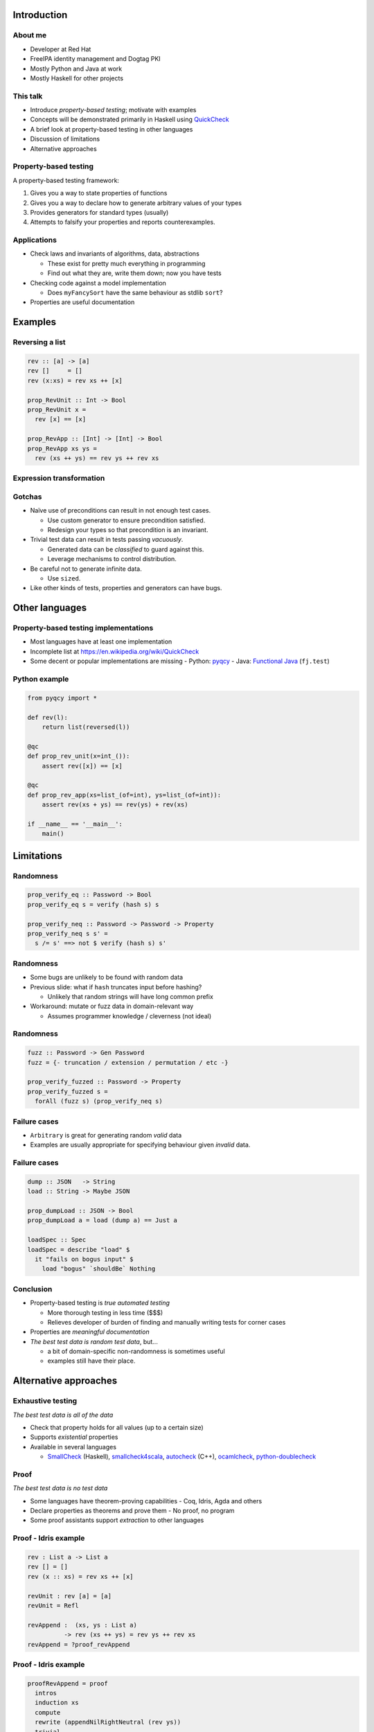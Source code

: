 ..
  Copyright 2015  Fraser Tweedale.

  This work is licensed under the Creative Commons Attribution 4.0
  International License. To view a copy of this license, visit
  http://creativecommons.org/licenses/by/4.0/.


************
Introduction
************

About me
========

- Developer at Red Hat

- FreeIPA identity management and Dogtag PKI

- Mostly Python and Java at work

- Mostly Haskell for other projects


This talk
=========

- Introduce *property-based testing*; motivate with examples

- Concepts will be demonstrated primarily in Haskell using
  QuickCheck_

- A brief look at property-based testing in other languages

- Discussion of limitations

- Alternative approaches

.. _QuickCheck: http://www.cse.chalmers.se/~rjmh/QuickCheck/


Property-based testing
======================

A property-based testing framework:

#. Gives you a way to state properties of functions
#. Gives you a way to declare how to generate arbitrary values of
   your types
#. Provides generators for standard types (usually)
#. Attempts to falsify your properties and reports counterexamples.


Applications
============

- Check laws and invariants of algorithms, data, abstractions

  - These exist for pretty much everything in programming

  - Find out what they are, write them down; now you have tests

- Checking code against a model implementation

  - Does ``myFancySort`` have the same behaviour as stdlib ``sort``?

- Properties are useful documentation


********
Examples
********

Reversing a list
================

.. code:: haskell

  rev :: [a] -> [a]
  rev []     = []
  rev (x:xs) = rev xs ++ [x]

  prop_RevUnit :: Int -> Bool
  prop_RevUnit x =
    rev [x] == [x]

  prop_RevApp :: [Int] -> [Int] -> Bool
  prop_RevApp xs ys =
    rev (xs ++ ys) == rev ys ++ rev xs


Expression transformation
=========================



Gotchas
=======

- Naïve use of preconditions can result in not enough test
  cases.

  - Use custom generator to ensure precondition satisfied.

  - Redesign your types so that precondition is an invariant.

- Trivial test data can result in tests passing *vacuously*.

  - Generated data can be *classified* to guard against this.

  - Leverage mechanisms to control distribution.

- Be careful not to generate infinite data.

  - Use ``sized``.

- Like other kinds of tests, properties and generators can have
  bugs.


***************
Other languages
***************

Property-based testing implementations
======================================

- Most languages have at least one implementation

- Incomplete list at https://en.wikipedia.org/wiki/QuickCheck

- Some decent or popular implementations are missing
  - Python: pyqcy_
  - Java: `Functional Java`_ (``fj.test``)

.. _pyqcy: https://pypi.python.org/pypi/pyqcy
.. _Functional Java: http://www.functionaljava.org/


Python example
==============

.. code:: python

  from pyqcy import *

  def rev(l):
      return list(reversed(l))

  @qc
  def prop_rev_unit(x=int_()):
      assert rev([x]) == [x]

  @qc
  def prop_rev_app(xs=list_(of=int), ys=list_(of=int)):
      assert rev(xs + ys) == rev(ys) + rev(xs)

  if __name__ == '__main__':
      main()


***********
Limitations
***********

Randomness
==========

.. code:: haskell

  prop_verify_eq :: Password -> Bool
  prop_verify_eq s = verify (hash s) s

  prop_verify_neq :: Password -> Password -> Property
  prop_verify_neq s s' =
    s /= s' ==> not $ verify (hash s) s'


Randomness
==========

- Some bugs are unlikely to be found with random data

- Previous slide: what if ``hash`` truncates input before hashing?

  - Unlikely that random strings will have long common prefix

- Workaround: mutate or fuzz data in domain-relevant way

  - Assumes programmer knowledge / cleverness (not ideal)


Randomness
==========

.. code:: haskell

  fuzz :: Password -> Gen Password
  fuzz = {- truncation / extension / permutation / etc -}

  prop_verify_fuzzed :: Password -> Property
  prop_verify_fuzzed s =
    forAll (fuzz s) (prop_verify_neq s)


Failure cases
=============

- ``Arbitrary`` is great for generating random *valid* data

- Examples are usually appropriate for specifying behaviour given
  *invalid* data.


Failure cases
=============

.. code:: haskell

  dump :: JSON   -> String
  load :: String -> Maybe JSON

  prop_dumpLoad :: JSON -> Bool
  prop_dumpLoad a = load (dump a) == Just a

  loadSpec :: Spec
  loadSpec = describe "load" $
    it "fails on bogus input" $
      load "bogus" `shouldBe` Nothing


Conclusion
==========

- Property-based testing is *true automated testing*

  - More thorough testing in less time ($$$)

  - Relieves developer of burden of finding and manually writing
    tests for corner cases

- Properties are *meaningful documentation*

- *The best test data is random test data*, but...

  - a bit of domain-specific non-randomness is sometimes useful

  - examples still have their place.


**********************
Alternative approaches
**********************

Exhaustive testing
==================

*The best test data is all of the data*

- Check that property holds for all values (up to a certain size)

- Supports *existential* properties

- Available in several languages

  - SmallCheck_ (Haskell),
    smallcheck4scala_,
    autocheck_ (C++),
    ocamlcheck_,
    `python-doublecheck`_

.. _SmallCheck: http://hackage.haskell.org/package/smallcheck
.. _smallcheck4scala: https://github.com/dwhjames/smallcheck4scala
.. _autocheck: https://github.com/thejohnfreeman/autocheck
.. _ocamlcheck: https://github.com/jamii/ocamlcheck
.. _python-doublecheck: https://github.com/kennknowles/python-doublecheck


Proof
=====

*The best test data is no test data*

- Some languages have theorem-proving capabilities
  - Coq, Idris, Agda and others

- Declare properties as theorems and prove them
  - No proof, no program

- Some proof assistants support *extraction* to other languages


Proof - Idris example
=====================

.. code:: idris

  rev : List a -> List a
  rev [] = []
  rev (x :: xs) = rev xs ++ [x]

  revUnit : rev [a] = [a]
  revUnit = Refl

  revAppend :  (xs, ys : List a)
            -> rev (xs ++ ys) = rev ys ++ rev xs
  revAppend = ?proof_revAppend


Proof - Idris example
=====================

.. code:: idris

  proofRevAppend = proof
    intros
    induction xs
    compute
    rewrite (appendNilRightNeutral (rev ys))
    trivial
    intros
    compute
    rewrite sym ihl__0
    rewrite (appendAssociative (rev ys) (rev l__0) [t__0])
    trivial


Resources
=========

- *QuickCheck: A Lightweight Tool for Random Testing of Haskell
  Programs* (2000) Koen Claessen, John Hughes
  http://citeseerx.ist.psu.edu/viewdoc/summary?doi=10.1.1.47.1361

- UCSD CSE 230 lecture:
  https://cseweb.ucsd.edu/classes/wi12/cse230-a/lectures/quickcheck.html

- *Automated Unit Testing your Java using ScalaCheck*
  http://tonymorris.github.io/blog/posts/automated-unit-testing-your-java-using-scalacheck/

- Learn Haskell: https://github.com/bitemyapp/learnhaskell


Thanks for listening
====================

Copyright 2015  Fraser Tweedale

This work is licensed under the Creative Commons Attribution 4.0
International License. To view a copy of this license, visit
http://creativecommons.org/licenses/by/4.0/.

Slides
  https://github.com/frasertweedale/talks/
Email
  ``frase@frase.id.au``
Twitter
  ``@hackuador``


*********
Questions
*********
